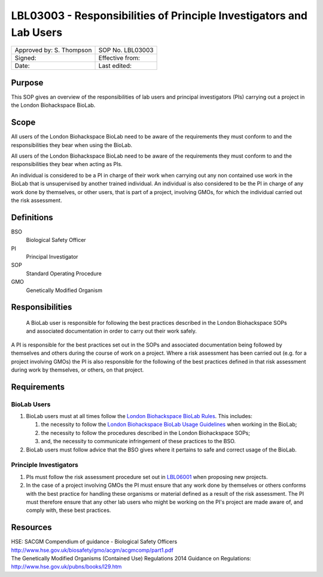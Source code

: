 ====================================================================
LBL03003 - Responsibilities of Principle Investigators and Lab Users
====================================================================

+----------------------------+--------------------+
| Approved by: S. Thompson   | SOP No. LBL03003   |
+----------------------------+--------------------+
| Signed:                    | Effective from:    |
+----------------------------+--------------------+
| Date:                      | Last edited:       |
+----------------------------+--------------------+

Purpose
=======

This SOP gives an overview of the responsibilities of lab users and principal investigators (PIs) carrying out a project in the London Biohackspace BioLab.

Scope
=====
All users of the London Biohackspace BioLab need to be aware of the requirements they must conform to and the responsibilities they bear when using the BioLab.

All users of the London Biohackspace BioLab need to be aware of the requirements they must conform to and the responsibilities they bear when acting as PIs.

An individual is considered to be a PI in charge of their work when carrying out any non contained use work in the BioLab that is unsupervised by another trained individual. An individual is also considered to be the PI in charge of any work done by themselves, or other users, that is part of a project, involving GMOs, for which the individual carried out the risk assessment.

Definitions
===========

BSO
  Biological Safety Officer
PI
  Principal Investigator
SOP
  Standard Operating Procedure
GMO
  Genetically Modified Organism

Responsibilities
================
 A BioLab user is responsible for following the best practices described in the London Biohackspace SOPs and associated documentation in order to carry out their work safely.

A PI is responsible for the best practices set out in the SOPs and associated documentation being followed by themselves and others during the course of work on a project. Where a risk assessment has been carried out (e.g. for a project involving GMOs) the PI is also responsible for the following of the best practices defined in that risk assessment during work by themselves, or others, on that project.

Requirements
============

BioLab Users
------------

#. BioLab users must at all times follow the `London Biohackspace BioLab Rules <biolab-rules.rst>`__. This includes:

   #. the necessity to follow the `London Biohackspace BioLab Usage Guidelines <biolab-usage-guidelines.rst>`__ when working in the BioLab;
   #. the necessity to follow the procedures described in the London Biohackspace SOPs;
   #. and, the necessity to communicate infringement of these practices to the BSO.

#. BioLab users must follow advice that the BSO gives where it pertains to safe and correct usage of the BioLab.

Principle Investigators
-----------------------

#. PIs must follow the risk assessment procedure set out in `LBL06001 <lbl06001.rst>`__ when proposing new projects.

#. In the case of a project involving GMOs the PI must ensure that any work done by themselves or others conforms with the best practice for handling these organisms or material defined as a result of the risk assessment. The PI must therefore ensure that any other lab users who might be working on the PI's project are made aware of, and comply with, these best practices.

Resources
=========

| HSE: SACGM Compendium of guidance - Biological Safety Officers
| http://www.hse.gov.uk/biosafety/gmo/acgm/acgmcomp/part1.pdf

| The Genetically Modified Organisms (Contained Use) Regulations 2014 Guidance on Regulations:
| http://www.hse.gov.uk/pubns/books/l29.htm
